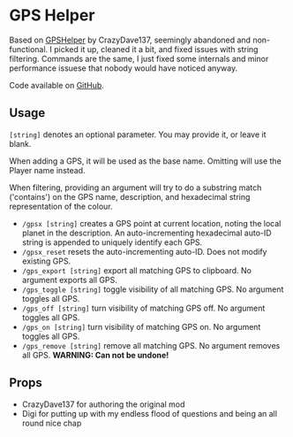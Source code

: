 * GPS Helper

Based on
[[https://steamcommunity.com/sharedfiles/filedetails/?id=2478246718][GPSHelper]]
by CrazyDave137, seemingly abandoned and non-functional. I picked it up, cleaned
it a bit, and fixed issues with string filtering. Commands are the same, I just
fixed some internals and minor performance issuese that nobody would have
noticed anyway.

Code available on [[https://github.com/mkaito/SE-GPS-Helper][GitHub]].

** Usage

=[string]= denotes an optional parameter. You may provide it, or leave it blank.

When adding a GPS, it will be used as the base name. Omitting will use the
Player name instead.

When filtering, providing an argument will try to do a substring match
('contains') on the GPS name, description, and hexadecimal string representation
of the colour.

- =/gpsx [string]= creates a GPS point at current location, noting the local
  planet in the description. An auto-incrementing hexadecimal auto-ID string is
  appended to uniquely identify each GPS.
- =/gpsx_reset= resets the auto-incrementing auto-ID. Does not modify existing GPS.
- =/gps_export [string]= export all matching GPS to clipboard. No argument exports all GPS.
- =/gps_toggle [string]= toggle visibility of all matching GPS. No argument toggles all GPS.
- =/gps_off [string]= turn visibility of matching GPS off. No argument toggles all GPS.
- =/gps_on [string]= turn visibility of matching GPS on. No argument toggles all GPS.
- =/gps_remove [string]= remove all matching GPS. No argument removes all GPS. *WARNING: Can not be undone!*

** Props

- CrazyDave137 for authoring the original mod
- Digi for putting up with my endless flood of questions and being an all round nice chap